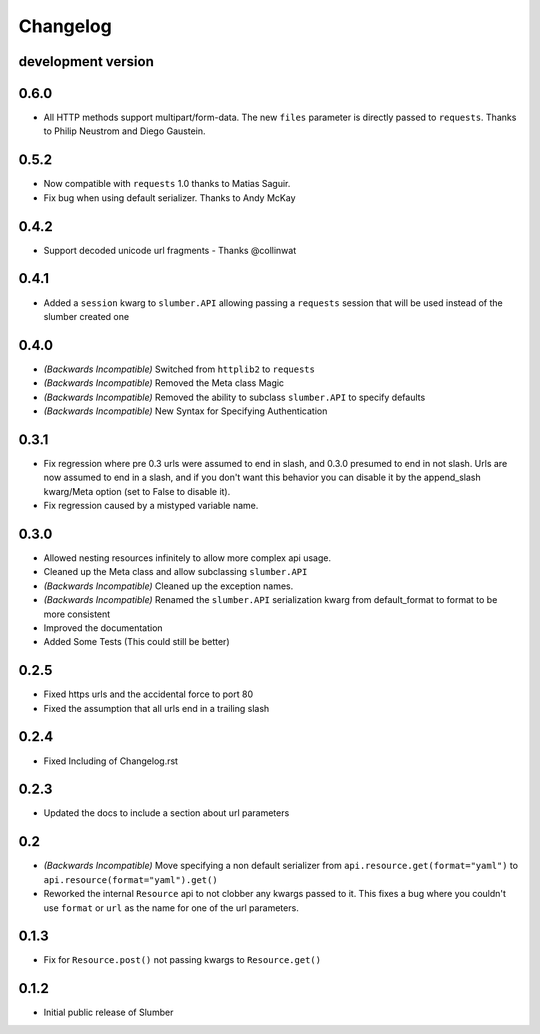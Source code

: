 .. :changelog:

Changelog
=========


development version
-------------------


0.6.0
-----

* All HTTP methods support multipart/form-data.  The new ``files``
  parameter is directly passed to ``requests``.  Thanks to Philip
  Neustrom and Diego Gaustein.


0.5.2
-----

* Now compatible with ``requests`` 1.0 thanks to Matias Saguir.

* Fix bug when using default serializer.  Thanks to Andy McKay


0.4.2
-----

* Support decoded unicode url fragments - Thanks @collinwat


0.4.1
-----

* Added a ``session`` kwarg to ``slumber.API`` allowing passing a ``requests`` session
  that will be used instead of the slumber created one

0.4.0
-----

* *(Backwards Incompatible)* Switched from ``httplib2`` to ``requests``
* *(Backwards Incompatible)* Removed the Meta class Magic
* *(Backwards Incompatible)* Removed the ability to subclass ``slumber.API`` to specify defaults
* *(Backwards Incompatible)* New Syntax for Specifying Authentication

0.3.1
-----

* Fix regression where pre 0.3 urls were assumed to end in slash, and 0.3.0 presumed to end in not slash.
  Urls are now assumed to end in a slash, and if you don't want this behavior you can disable it by the
  append_slash kwarg/Meta option (set to False to disable it).
* Fix regression caused by a mistyped variable name.

0.3.0
-----

* Allowed nesting resources infinitely to allow more complex api usage.
* Cleaned up the Meta class and allow subclassing ``slumber.API``
* *(Backwards Incompatible)* Cleaned up the exception names.
* *(Backwards Incompatible)* Renamed the ``slumber.API`` serialization kwarg from
  default_format to format to be more consistent
* Improved the documentation
* Added Some Tests (This could still be better)

0.2.5
-----

* Fixed https urls and the accidental force to port 80
* Fixed the assumption that all urls end in a trailing slash

0.2.4
-----

* Fixed Including of Changelog.rst

0.2.3
-----

* Updated the docs to include a section about url parameters

0.2
----

* *(Backwards Incompatible)* Move specifying a non default serializer from
  ``api.resource.get(format="yaml")`` to ``api.resource(format="yaml").get()``

* Reworked the internal ``Resource`` api to not clobber any kwargs passed to it. This
  fixes a bug where you couldn't use ``format`` or ``url`` as the name for one of
  the url parameters.

0.1.3
-----

* Fix for ``Resource.post()`` not passing kwargs to ``Resource.get()``

0.1.2
-----

* Initial public release of Slumber
